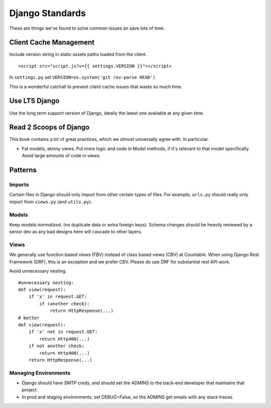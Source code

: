 Django Standards
================

These are things we've found to solve common issues an save lots of
time.

Client Cache Management
-----------------------

Include version string in static assets paths loaded from the client.

::

   <script src="script.js?v={{ settings.VERSION }}"></script>

In ``settings.py`` set ``VERSION=os.system('git rev-parse HEAD')``

This is a wonderful catchall to prevent client cache issues that waste
so much time.

Use LTS Django
--------------

Use the long term support version of Django, ideally the latest one
available at any given time.

Read 2 Scoops of Django
-----------------------

This book contains a lot of great practices, which we *almost*
universally agree with. In particular.

-  Fat models, skinny views. Put more logic and code in Model methods,
   if it's relevant to that model specifically. Avoid large amounts of
   code in views.

Patterns
--------

Imports
~~~~~~~

Certain files in Django should only import from other certain types of
files. For example, ``urls.py`` should really only import from
``views.py`` (and ``utils.py``).

|import flow|

Models
~~~~~~

Keep models *normalized*. (no duplicate data or extra foreign keys).
Schema changes should be heavily reviewed by a senior dev as any bad
designs here will cascade to other layers.

Views
~~~~~

We generally use function based views (FBV) instead of class based views
(CBV) at Countable. When using Django Rest Framework (DRF), this is an
exception and we prefer CBV. Please do use DRF for substantial rest API
work.

Avoid unnecessary nesting.

::

   #unnecessary nesting:
   def view(request):
       if 'x' in request.GET:
           if (another check):
               return HttpResponse(...)
   # better
   def view(request):
       if 'x' not in request.GET:
           return Http400(...)
       if not another check:
           return Http400(...)
       return HttpResponse(...)

Managing Environments
~~~~~~~~~~~~~~~~~~~~~

-  Django should have SMTP creds, and should set the ADMINS to the
   back-end developer that maintains that project.
-  In prod and staging environments, set DEBUG=False, so the ADMINS get
   emails with any stack traces.

.. |import flow| image:: ./django_import_flow.jpg
